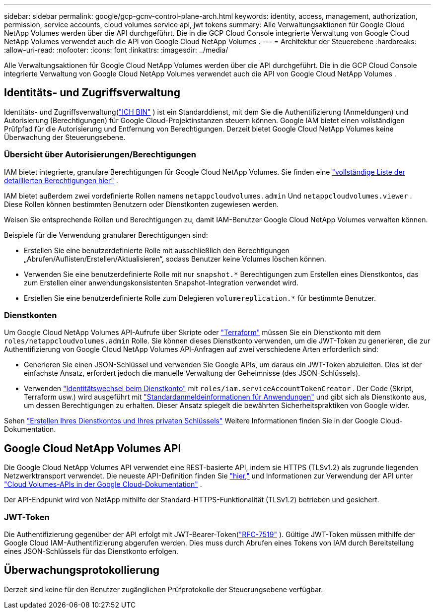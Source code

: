 ---
sidebar: sidebar 
permalink: google/gcp-gcnv-control-plane-arch.html 
keywords: identity, access, management, authorization, permission, service accounts, cloud volumes service api, jwt tokens 
summary: Alle Verwaltungsaktionen für Google Cloud NetApp Volumes werden über die API durchgeführt.  Die in die GCP Cloud Console integrierte Verwaltung von Google Cloud NetApp Volumes verwendet auch die API von Google Cloud NetApp Volumes . 
---
= Architektur der Steuerebene
:hardbreaks:
:allow-uri-read: 
:nofooter: 
:icons: font
:linkattrs: 
:imagesdir: ../media/


[role="lead"]
Alle Verwaltungsaktionen für Google Cloud NetApp Volumes werden über die API durchgeführt.  Die in die GCP Cloud Console integrierte Verwaltung von Google Cloud NetApp Volumes verwendet auch die API von Google Cloud NetApp Volumes .



== Identitäts- und Zugriffsverwaltung

Identitäts- und Zugriffsverwaltung(https://cloud.google.com/iam/docs/overview["ICH BIN"^] ) ist ein Standarddienst, mit dem Sie die Authentifizierung (Anmeldungen) und Autorisierung (Berechtigungen) für Google Cloud-Projektinstanzen steuern können.  Google IAM bietet einen vollständigen Prüfpfad für die Autorisierung und Entfernung von Berechtigungen.  Derzeit bietet Google Cloud NetApp Volumes keine Überwachung der Steuerungsebene.



=== Übersicht über Autorisierungen/Berechtigungen

IAM bietet integrierte, granulare Berechtigungen für Google Cloud NetApp Volumes.  Sie finden eine https://cloud.google.com/architecture/partners/netapp-cloud-volumes/security-considerations?hl=en_US["vollständige Liste der detaillierten Berechtigungen hier"^] .

IAM bietet außerdem zwei vordefinierte Rollen namens `netappcloudvolumes.admin` Und `netappcloudvolumes.viewer` .  Diese Rollen können bestimmten Benutzern oder Dienstkonten zugewiesen werden.

Weisen Sie entsprechende Rollen und Berechtigungen zu, damit IAM-Benutzer Google Cloud NetApp Volumes verwalten können.

Beispiele für die Verwendung granularer Berechtigungen sind:

* Erstellen Sie eine benutzerdefinierte Rolle mit ausschließlich den Berechtigungen „Abrufen/Auflisten/Erstellen/Aktualisieren“, sodass Benutzer keine Volumes löschen können.
* Verwenden Sie eine benutzerdefinierte Rolle mit nur `snapshot.*` Berechtigungen zum Erstellen eines Dienstkontos, das zum Erstellen einer anwendungskonsistenten Snapshot-Integration verwendet wird.
* Erstellen Sie eine benutzerdefinierte Rolle zum Delegieren `volumereplication.*` für bestimmte Benutzer.




=== Dienstkonten

Um Google Cloud NetApp Volumes API-Aufrufe über Skripte oder https://registry.terraform.io/providers/NetApp/netapp-gcp/latest/docs["Terraform"^] müssen Sie ein Dienstkonto mit dem `roles/netappcloudvolumes.admin` Rolle.  Sie können dieses Dienstkonto verwenden, um die JWT-Token zu generieren, die zur Authentifizierung von Google Cloud NetApp Volumes API-Anfragen auf zwei verschiedene Arten erforderlich sind:

* Generieren Sie einen JSON-Schlüssel und verwenden Sie Google APIs, um daraus ein JWT-Token abzuleiten.  Dies ist der einfachste Ansatz, erfordert jedoch die manuelle Verwaltung der Geheimnisse (des JSON-Schlüssels).
* Verwenden https://cloud.google.com/iam/docs/impersonating-service-accounts["Identitätswechsel beim Dienstkonto"^] mit `roles/iam.serviceAccountTokenCreator` .  Der Code (Skript, Terraform usw.) wird ausgeführt mit https://google.aip.dev/auth/4110["Standardanmeldeinformationen für Anwendungen"^] und gibt sich als Dienstkonto aus, um dessen Berechtigungen zu erhalten.  Dieser Ansatz spiegelt die bewährten Sicherheitspraktiken von Google wider.


Sehen https://cloud.google.com/architecture/partners/netapp-cloud-volumes/api?hl=en_US["Erstellen Ihres Dienstkontos und Ihres privaten Schlüssels"^] Weitere Informationen finden Sie in der Google Cloud-Dokumentation.



== Google Cloud NetApp Volumes API

Die Google Cloud NetApp Volumes API verwendet eine REST-basierte API, indem sie HTTPS (TLSv1.2) als zugrunde liegenden Netzwerktransport verwendet.  Die neueste API-Definition finden Sie https://cloudvolumesgcp-api.netapp.com/swagger.json["hier,"^] und Informationen zur Verwendung der API unter https://cloud.google.com/architecture/partners/netapp-cloud-volumes/api?hl=en_US["Cloud Volumes-APIs in der Google Cloud-Dokumentation"^] .

Der API-Endpunkt wird von NetApp mithilfe der Standard-HTTPS-Funktionalität (TLSv1.2) betrieben und gesichert.



=== JWT-Token

Die Authentifizierung gegenüber der API erfolgt mit JWT-Bearer-Token(https://datatracker.ietf.org/doc/html/rfc7519["RFC-7519"^] ).  Gültige JWT-Token müssen mithilfe der Google Cloud IAM-Authentifizierung abgerufen werden.  Dies muss durch Abrufen eines Tokens von IAM durch Bereitstellung eines JSON-Schlüssels für das Dienstkonto erfolgen.



== Überwachungsprotokollierung

Derzeit sind keine für den Benutzer zugänglichen Prüfprotokolle der Steuerungsebene verfügbar.
